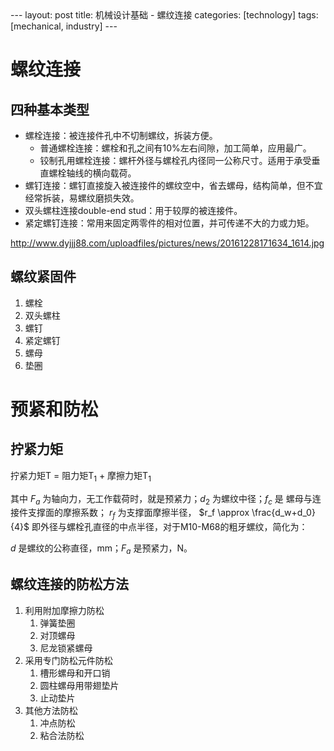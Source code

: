 #+BEGIN_EXPORT html
---
layout: post
title: 机械设计基础 - 螺纹连接
categories: [technology]
tags: [mechanical, industry]
---
#+END_EXPORT

* 螺纹连接

** 四种基本类型

- 螺栓连接：被连接件孔中不切制螺纹，拆装方便。
  - 普通螺栓连接：螺栓和孔之间有10%左右间隙，加工简单，应用最广。
  - 铰制孔用螺栓连接：螺杆外径与螺栓孔内径同一公称尺寸。适用于承受垂直螺栓轴线的横向载荷。
- 螺钉连接：螺钉直接旋入被连接件的螺纹空中，省去螺母，结构简单，但不宜经常拆装，易螺纹磨损失效。
- 双头螺柱连接double-end stud：用于较厚的被连接件。
- 紧定螺钉连接：常用来固定两零件的相对位置，并可传递不大的力或力矩。

http://www.dyjjj88.com/uploadfiles/pictures/news/20161228171634_1614.jpg

** 螺纹紧固件

1. 螺栓
2. 双头螺柱
3. 螺钉
4. 紧定螺钉
5. 螺母
6. 垫圈

* 预紧和防松
** 拧紧力矩

拧紧力矩T = 阻力矩T_{1} + 摩擦力矩T_{1}

\begin{equation}
T = T_1 + T_2 = \frac{F_a d_2}{2} \tan(\psi + \rho') + f_c F_a r_f
\end{equation}

其中 \(F_a\) 为轴向力，无工作载荷时，就是预紧力；\(d_2\) 为螺纹中径；\(f_c\) 是
螺母与连接件支撑面的摩擦系数； \(r_f\) 为支撑面摩擦半径， \(r_f \approx
\frac{d_w+d_0}{4}\) 即外径与螺栓孔直径的中点半径，对于M10-M68的粗牙螺纹，简化为：

\begin{equation}
T \approx 0.2 F_a d \quad N \cdot mm
\end{equation}

\(d\) 是螺纹的公称直径，mm；\(F_a\) 是预紧力，N。

** 螺纹连接的防松方法

1. 利用附加摩擦力防松
   1. 弹簧垫圈
   2. 对顶螺母
   3. 尼龙锁紧螺母
2. 采用专门防松元件防松
   1. 槽形螺母和开口销
   2. 圆柱螺母用带翅垫片
   3. 止动垫片
3. 其他方法防松
   1. 冲点防松
   2. 粘合法防松
